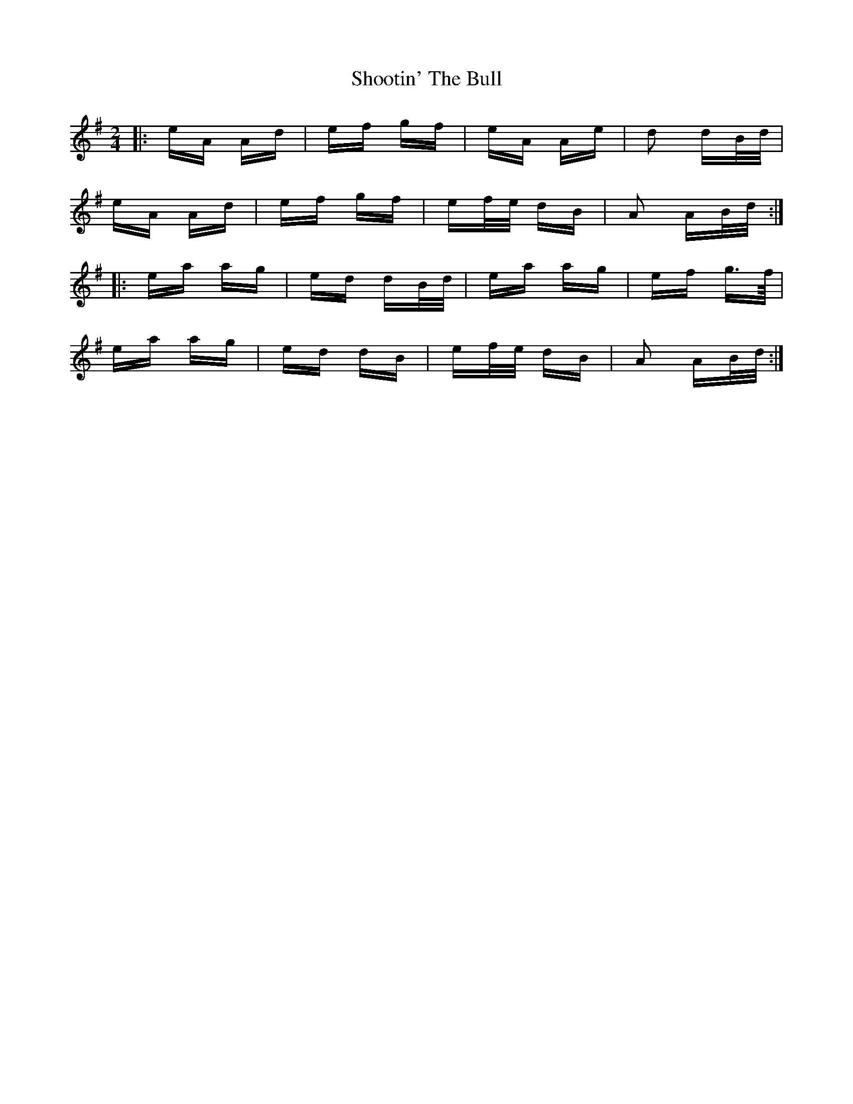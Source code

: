 X: 36910
T: Shootin' The Bull
R: polka
M: 2/4
K: Adorian
|:eA Ad|ef gf|eA Ae|d2 dB/d/|
eA Ad|ef gf|ef/e/ dB|A2 AB/d/:|
|:ea ag|ed dB/d/|ea ag|ef g>f/|
ea ag|ed dB|ef/e/ dB|A2 AB/d/:|


